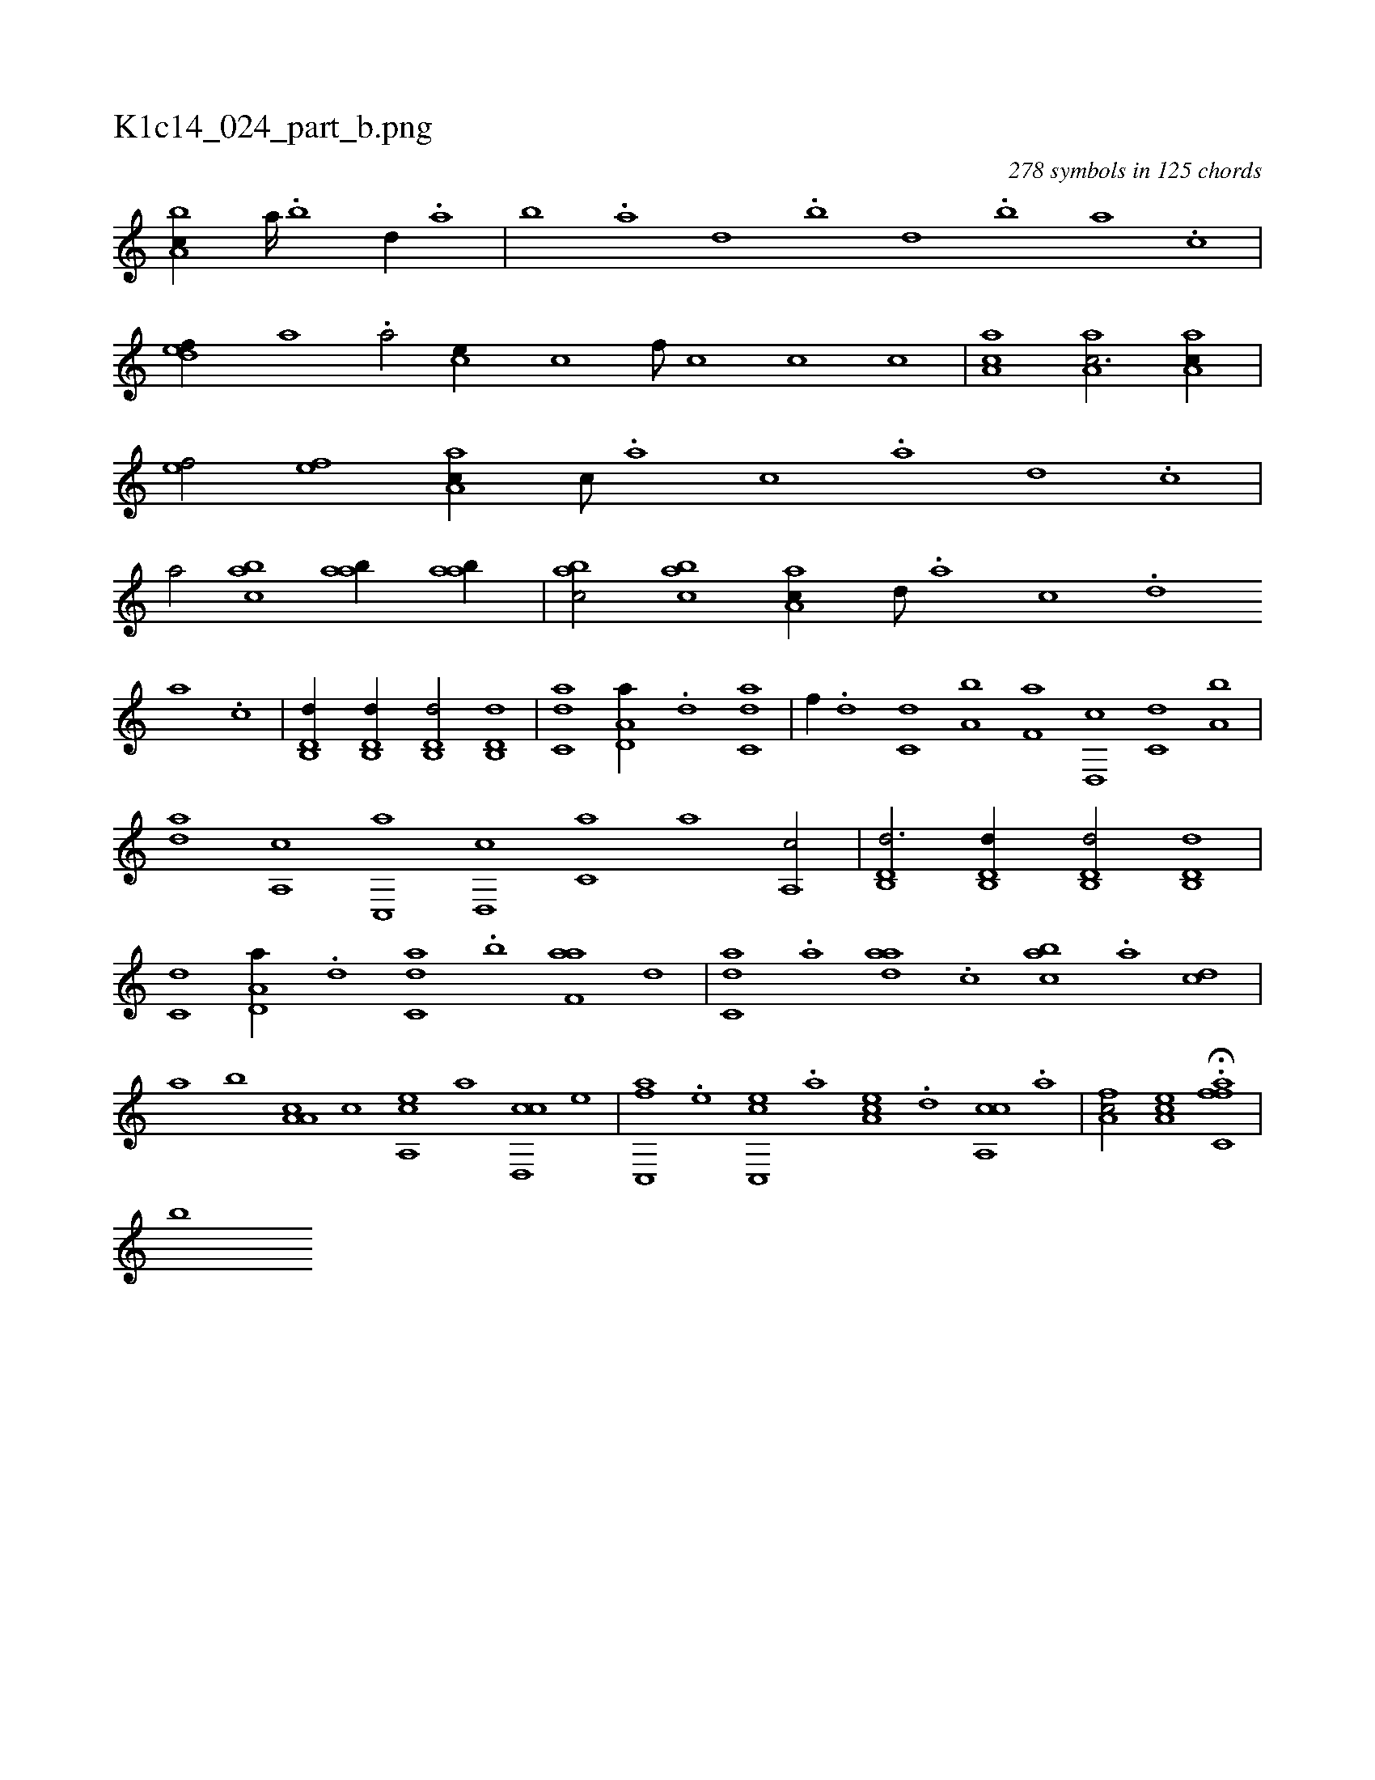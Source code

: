 X:1
%
%%titleleft true
%%tabaddflags 0
%%tabrhstyle grid
%
T:K1c14_024_part_b.png
C:278 symbols in 125 chords
L:1/1
K:italiantab
%
[a,bc//] [,a////] .[,b] [,d//] .[,a] |\
	[,b] .[,a] [,,d] .[,,b] [,,d] .[,,b] [,,a] .[,,,c] |\
	[,,def//] [,,a] .[,a/] [,,,ce//] [,,c] [,,f///] [,,c] [,,c] [,,c] |\
	[,aa,c1] [aa,c3/4] [aa,c//] |\
	[,ef/] [,ef] [aa,c//] [c///] .[a] [c] .[a] [,d] .[,c] |\
	[,a/] [,abc] [,aab//] [,aab//] |\
	[,abc/] [,abc] [,aa,c//] [,,d///] .[,a] [,c] .[,d] 
%
[a] .[c] |\
	[d,b,,d//] [d,b,,d//] [d,b,,d/] [d,b,,d] |\
	[c,da] [a,d,a//] .[d] [c,da1] |\
	[f//] .[d] [c,d] [a,b] [f,a] [d,,c] [c,d] [a,b] |\
	[,da] [a,,c] [c,,a] [d,,c] [c,a] [,,,a] [a,,c/] |\
	[d,b,,d3/4] [d,b,,d//] [d,b,,d/] [d,b,,d] |\
	[c,d] [a,d,a//] .[d] [c,da] .[,,b] [f,aa] [d] |\
	[c,da] .[a] [,daa] .[,c] [,abc] .[a] [,cd] |
%
[a] [,,b] [a,a,c] [,c] [a,,ce] [,,,,a] [cd,,c] [e] |\
	[fc,,a] .[e] [cc,,e] .[a] [,ea,c] .[d] [ca,,c] .[a] |\
	[,fa,c/] [,ea,c] H.[,ffc,a] |
%
[,,,,,b] 
% number of items: 278


